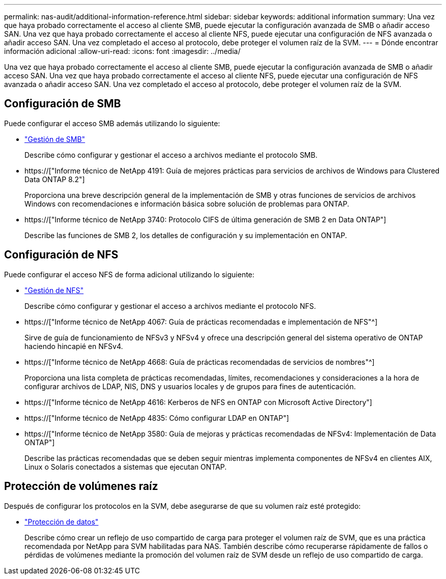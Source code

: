 ---
permalink: nas-audit/additional-information-reference.html 
sidebar: sidebar 
keywords: additional information 
summary: Una vez que haya probado correctamente el acceso al cliente SMB, puede ejecutar la configuración avanzada de SMB o añadir acceso SAN. Una vez que haya probado correctamente el acceso al cliente NFS, puede ejecutar una configuración de NFS avanzada o añadir acceso SAN. Una vez completado el acceso al protocolo, debe proteger el volumen raíz de la SVM. 
---
= Dónde encontrar información adicional
:allow-uri-read: 
:icons: font
:imagesdir: ../media/


[role="lead"]
Una vez que haya probado correctamente el acceso al cliente SMB, puede ejecutar la configuración avanzada de SMB o añadir acceso SAN. Una vez que haya probado correctamente el acceso al cliente NFS, puede ejecutar una configuración de NFS avanzada o añadir acceso SAN. Una vez completado el acceso al protocolo, debe proteger el volumen raíz de la SVM.



== Configuración de SMB

Puede configurar el acceso SMB además utilizando lo siguiente:

* link:../smb-admin/index.html["Gestión de SMB"]
+
Describe cómo configurar y gestionar el acceso a archivos mediante el protocolo SMB.

* https://["Informe técnico de NetApp 4191: Guía de mejores prácticas para servicios de archivos de Windows para Clustered Data ONTAP 8.2"]
+
Proporciona una breve descripción general de la implementación de SMB y otras funciones de servicios de archivos Windows con recomendaciones e información básica sobre solución de problemas para ONTAP.

* https://["Informe técnico de NetApp 3740: Protocolo CIFS de última generación de SMB 2 en Data ONTAP"]
+
Describe las funciones de SMB 2, los detalles de configuración y su implementación en ONTAP.





== Configuración de NFS

Puede configurar el acceso NFS de forma adicional utilizando lo siguiente:

* link:../nfs-admin/index.html["Gestión de NFS"]
+
Describe cómo configurar y gestionar el acceso a archivos mediante el protocolo NFS.

* https://["Informe técnico de NetApp 4067: Guía de prácticas recomendadas e implementación de NFS"^]
+
Sirve de guía de funcionamiento de NFSv3 y NFSv4 y ofrece una descripción general del sistema operativo de ONTAP haciendo hincapié en NFSv4.

* https://["Informe técnico de NetApp 4668: Guía de prácticas recomendadas de servicios de nombres"^]
+
Proporciona una lista completa de prácticas recomendadas, límites, recomendaciones y consideraciones a la hora de configurar archivos de LDAP, NIS, DNS y usuarios locales y de grupos para fines de autenticación.

* https://["Informe técnico de NetApp 4616: Kerberos de NFS en ONTAP con Microsoft Active Directory"]
* https://["Informe técnico de NetApp 4835: Cómo configurar LDAP en ONTAP"]
* https://["Informe técnico de NetApp 3580: Guía de mejoras y prácticas recomendadas de NFSv4: Implementación de Data ONTAP"]
+
Describe las prácticas recomendadas que se deben seguir mientras implementa componentes de NFSv4 en clientes AIX, Linux o Solaris conectados a sistemas que ejecutan ONTAP.





== Protección de volúmenes raíz

Después de configurar los protocolos en la SVM, debe asegurarse de que su volumen raíz esté protegido:

* link:../data-protection/index.html["Protección de datos"]
+
Describe cómo crear un reflejo de uso compartido de carga para proteger el volumen raíz de SVM, que es una práctica recomendada por NetApp para SVM habilitadas para NAS. También describe cómo recuperarse rápidamente de fallos o pérdidas de volúmenes mediante la promoción del volumen raíz de SVM desde un reflejo de uso compartido de carga.


